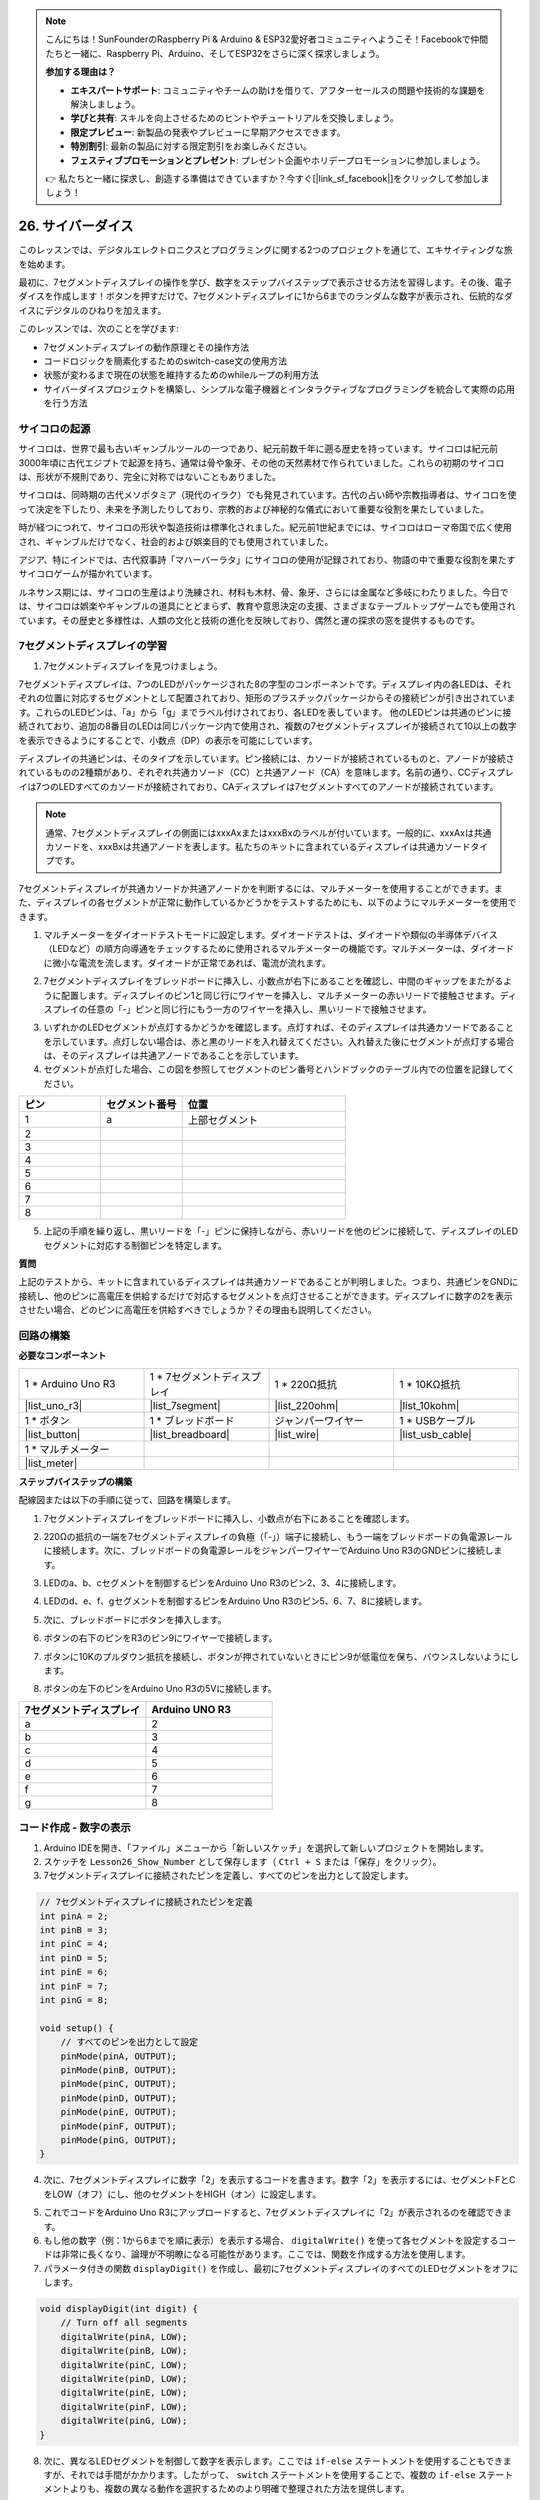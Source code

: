 .. note::

    こんにちは！SunFounderのRaspberry Pi & Arduino & ESP32愛好者コミュニティへようこそ！Facebookで仲間たちと一緒に、Raspberry Pi、Arduino、そしてESP32をさらに深く探求しましょう。

    **参加する理由は？**

    - **エキスパートサポート**: コミュニティやチームの助けを借りて、アフターセールスの問題や技術的な課題を解決しましょう。
    - **学びと共有**: スキルを向上させるためのヒントやチュートリアルを交換しましょう。
    - **限定プレビュー**: 新製品の発表やプレビューに早期アクセスできます。
    - **特別割引**: 最新の製品に対する限定割引をお楽しみください。
    - **フェスティブプロモーションとプレゼント**: プレゼント企画やホリデープロモーションに参加しましょう。

    👉 私たちと一緒に探求し、創造する準備はできていますか？今すぐ[|link_sf_facebook|]をクリックして参加しましょう！

26. サイバーダイス
=======================

このレッスンでは、デジタルエレクトロニクスとプログラミングに関する2つのプロジェクトを通じて、エキサイティングな旅を始めます。

.. image:: img/23_dice.jpg
    :align: center
    :width: 500

最初に、7セグメントディスプレイの操作を学び、数字をステップバイステップで表示させる方法を習得します。その後、電子ダイスを作成します！ボタンを押すだけで、7セグメントディスプレイに1から6までのランダムな数字が表示され、伝統的なダイスにデジタルのひねりを加えます。

.. raw:: html

    <video muted controls style = "max-width:90%">
        <source src="_static/video/26_cycle_dice.mp4" type="video/mp4">
        Your browser does not support the video tag.
    </video>

このレッスンでは、次のことを学びます:

* 7セグメントディスプレイの動作原理とその操作方法
* コードロジックを簡素化するためのswitch-case文の使用方法
* 状態が変わるまで現在の状態を維持するためのwhileループの利用方法
* サイバーダイスプロジェクトを構築し、シンプルな電子機器とインタラクティブなプログラミングを統合して実際の応用を行う方法

サイコロの起源
-----------------------

サイコロは、世界で最も古いギャンブルツールの一つであり、紀元前数千年に遡る歴史を持っています。サイコロは紀元前3000年頃に古代エジプトで起源を持ち、通常は骨や象牙、その他の天然素材で作られていました。これらの初期のサイコロは、形状が不規則であり、完全に対称ではないこともありました。

.. image:: img/23_dice.png
    :width: 500
    :align: center

サイコロは、同時期の古代メソポタミア（現代のイラク）でも発見されています。古代の占い師や宗教指導者は、サイコロを使って決定を下したり、未来を予測したりしており、宗教的および神秘的な儀式において重要な役割を果たしていました。

時が経つにつれて、サイコロの形状や製造技術は標準化されました。紀元前1世紀までには、サイコロはローマ帝国で広く使用され、ギャンブルだけでなく、社会的および娯楽目的でも使用されていました。

アジア、特にインドでは、古代叙事詩「マハーバーラタ」にサイコロの使用が記録されており、物語の中で重要な役割を果たすサイコロゲームが描かれています。

ルネサンス期には、サイコロの生産はより洗練され、材料も木材、骨、象牙、さらには金属など多岐にわたりました。今日では、サイコロは娯楽やギャンブルの道具にとどまらず、教育や意思決定の支援、さまざまなテーブルトップゲームでも使用されています。その歴史と多様性は、人類の文化と技術の進化を反映しており、偶然と運の探求の窓を提供するものです。

.. _learn_7segment:

7セグメントディスプレイの学習
-------------------------------------------

1. 7セグメントディスプレイを見つけましょう。

7セグメントディスプレイは、7つのLEDがパッケージされた8の字型のコンポーネントです。ディスプレイ内の各LEDは、それぞれの位置に対応するセグメントとして配置されており、矩形のプラスチックパッケージからその接続ピンが引き出されています。これらのLEDピンは、「a」から「g」までラベル付けされており、各LEDを表しています。
他のLEDピンは共通のピンに接続されており、追加の8番目のLEDは同じパッケージ内で使用され、複数の7セグメントディスプレイが接続されて10以上の数字を表示できるようにすることで、小数点（DP）の表示を可能にしています。

.. image:: img/23_7_segment.png
    :width: 300
    :align: center

ディスプレイの共通ピンは、そのタイプを示しています。ピン接続には、カソードが接続されているものと、アノードが接続されているものの2種類があり、それぞれ共通カソード（CC）と共通アノード（CA）を意味します。名前の通り、CCディスプレイは7つのLEDすべてのカソードが接続されており、CAディスプレイは7セグメントすべてのアノードが接続されています。

.. note::

    通常、7セグメントディスプレイの側面にはxxxAxまたはxxxBxのラベルが付いています。一般的に、xxxAxは共通カソードを、xxxBxは共通アノードを表します。私たちのキットに含まれているディスプレイは共通カソードタイプです。

.. image:: img/23_segment_cathode_1.png
    :align: center
    :width: 600

7セグメントディスプレイが共通カソードか共通アノードかを判断するには、マルチメーターを使用することができます。また、ディスプレイの各セグメントが正常に動作しているかどうかをテストするためにも、以下のようにマルチメーターを使用できます。

1. マルチメーターをダイオードテストモードに設定します。ダイオードテストは、ダイオードや類似の半導体デバイス（LEDなど）の順方向導通をチェックするために使用されるマルチメーターの機能です。マルチメーターは、ダイオードに微小な電流を流します。ダイオードが正常であれば、電流が流れます。

.. image:: img/multimeter_diode.png
    :width: 300
    :align: center

2. 7セグメントディスプレイをブレッドボードに挿入し、小数点が右下にあることを確認し、中間のギャップをまたがるように配置します。ディスプレイのピン1と同じ行にワイヤーを挿入し、マルチメーターの赤いリードで接触させます。ディスプレイの任意の「-」ピンと同じ行にもう一方のワイヤーを挿入し、黒いリードで接触させます。

.. image:: img/23_7_segment_test.png
    :align: center
    :width: 500

3. いずれかのLEDセグメントが点灯するかどうかを確認します。点灯すれば、そのディスプレイは共通カソードであることを示しています。点灯しない場合は、赤と黒のリードを入れ替えてください。入れ替えた後にセグメントが点灯する場合は、そのディスプレイは共通アノードであることを示しています。

4. セグメントが点灯した場合、この図を参照してセグメントのピン番号とハンドブックのテーブル内での位置を記録してください。

.. image:: img/23_segment_2.png
    :align: center

.. list-table::
    :widths: 20 20 40
    :header-rows: 1

    *   - ピン
        - セグメント番号
        - 位置
    *   - 1
        - a
        - 上部セグメント
    *   - 2
        -
        - 
    *   - 3
        -
        - 
    *   - 4
        -
        - 
    *   - 5
        -
        - 
    *   - 6
        -
        - 
    *   - 7
        -
        - 
    *   - 8
        -
        -     

5. 上記の手順を繰り返し、黒いリードを「-」ピンに保持しながら、赤いリードを他のピンに接続して、ディスプレイのLEDセグメントに対応する制御ピンを特定します。


**質問**

上記のテストから、キットに含まれているディスプレイは共通カソードであることが判明しました。つまり、共通ピンをGNDに接続し、他のピンに高電圧を供給するだけで対応するセグメントを点灯させることができます。ディスプレイに数字の2を表示させたい場合、どのピンに高電圧を供給すべきでしょうか？その理由も説明してください。

.. image:: img/23_segment_2.png
    :align: center



回路の構築
--------------------------------

**必要なコンポーネント**

.. list-table:: 
   :widths: 25 25 25 25
   :header-rows: 0

   * - 1 * Arduino Uno R3
     - 1 * 7セグメントディスプレイ
     - 1 * 220Ω抵抗
     - 1 * 10KΩ抵抗
   * - |list_uno_r3| 
     - |list_7segment| 
     - |list_220ohm| 
     - |list_10kohm| 
   * - 1 * ボタン
     - 1 * ブレッドボード
     - ジャンパーワイヤー
     - 1 * USBケーブル
   * - |list_button| 
     - |list_breadboard| 
     - |list_wire| 
     - |list_usb_cable| 
   * - 1 * マルチメーター
     - 
     - 
     - 
   * - |list_meter| 
     - 
     - 
     - 



**ステップバイステップの構築**

配線図または以下の手順に従って、回路を構築します。

.. image:: img/23_segment_5v.png
    :align: center
    :width: 500

1. 7セグメントディスプレイをブレッドボードに挿入し、小数点が右下にあることを確認します。

.. image:: img/23_segment_segment.png
    :align: center
    :width: 500

2. 220Ωの抵抗の一端を7セグメントディスプレイの負極（「-」）端子に接続し、もう一端をブレッドボードの負電源レールに接続します。次に、ブレッドボードの負電源レールをジャンパーワイヤーでArduino Uno R3のGNDピンに接続します。

.. image:: img/23_segment_resistor_gnd.png
    :align: center
    :width: 500

3. LEDのa、b、cセグメントを制御するピンをArduino Uno R3のピン2、3、4に接続します。

.. image:: img/23_segment_abc.png
    :align: center
    :width: 500

4. LEDのd、e、f、gセグメントを制御するピンをArduino Uno R3のピン5、6、7、8に接続します。

.. image:: img/23_segment_defg.png
    :align: center
    :width: 500

5. 次に、ブレッドボードにボタンを挿入します。

.. image:: img/23_segment_button.png
    :align: center
    :width: 500

6. ボタンの右下のピンをR3のピン9にワイヤーで接続します。

.. image:: img/23_segment_pin9.png
    :align: center
    :width: 500

7. ボタンに10Kのプルダウン抵抗を接続し、ボタンが押されていないときにピン9が低電位を保ち、バウンスしないようにします。

.. image:: img/23_segment_10k_resistor.png
    :align: center
    :width: 500

8. ボタンの左下のピンをArduino Uno R3の5Vに接続します。

.. image:: img/23_segment_5v.png
    :align: center
    :width: 500

.. list-table::
    :widths: 20 20
    :header-rows: 1

    *   - 7セグメントディスプレイ
        - Arduino UNO R3
    *   - a
        - 2
    *   - b
        - 3 
    *   - c
        - 4
    *   - d
        - 5
    *   - e
        - 6
    *   - f
        - 7
    *   - g
        - 8
        
コード作成 - 数字の表示
-------------------------------------
1. Arduino IDEを開き、「ファイル」メニューから「新しいスケッチ」を選択して新しいプロジェクトを開始します。
2. スケッチを ``Lesson26_Show_Number`` として保存します（ ``Ctrl + S`` または「保存」をクリック）。

3. 7セグメントディスプレイに接続されたピンを定義し、すべてのピンを出力として設定します。

.. code-block:: Arduino

    // 7セグメントディスプレイに接続されたピンを定義
    int pinA = 2;
    int pinB = 3;
    int pinC = 4;
    int pinD = 5;
    int pinE = 6;
    int pinF = 7;
    int pinG = 8;

    void setup() {
        // すべてのピンを出力として設定
        pinMode(pinA, OUTPUT);
        pinMode(pinB, OUTPUT);
        pinMode(pinC, OUTPUT);
        pinMode(pinD, OUTPUT);
        pinMode(pinE, OUTPUT);
        pinMode(pinF, OUTPUT);
        pinMode(pinG, OUTPUT);
    }

4. 次に、7セグメントディスプレイに数字「2」を表示するコードを書きます。数字「2」を表示するには、セグメントFとCをLOW（オフ）にし、他のセグメントをHIGH（オン）に設定します。

.. code-block:: Arduino
  :emphasize-lines: 22-29

    // Define pins connected to the 7-segment display
    int pinA = 2;
    int pinB = 3;
    int pinC = 4;
    int pinD = 5;
    int pinE = 6;
    int pinF = 7;
    int pinG = 8;

    void setup() {
        // Set all pins as outputs
        pinMode(pinA, OUTPUT);
        pinMode(pinB, OUTPUT);
        pinMode(pinC, OUTPUT);
        pinMode(pinD, OUTPUT);
        pinMode(pinE, OUTPUT);
        pinMode(pinF, OUTPUT);
        pinMode(pinG, OUTPUT);
    }

    void loop() {
        // Set segments F and C to LOW (off), other segments to HIGH (on)
        digitalWrite(pinA, HIGH);
        digitalWrite(pinB, HIGH);
        digitalWrite(pinC, LOW);
        digitalWrite(pinD, HIGH);
        digitalWrite(pinE, HIGH);
        digitalWrite(pinF, LOW);
        digitalWrite(pinG, HIGH);
    }

5. これでコードをArduino Uno R3にアップロードすると、7セグメントディスプレイに「2」が表示されるのを確認できます。

6. もし他の数字（例：1から6までを順に表示）を表示する場合、 ``digitalWrite()`` を使って各セグメントを設定するコードは非常に長くなり、論理が不明瞭になる可能性があります。ここでは、関数を作成する方法を使用します。

7. パラメータ付きの関数 ``displayDigit()`` を作成し、最初に7セグメントディスプレイのすべてのLEDセグメントをオフにします。

.. code-block:: Arduino

    void displayDigit(int digit) {
        // Turn off all segments
        digitalWrite(pinA, LOW);
        digitalWrite(pinB, LOW);
        digitalWrite(pinC, LOW);
        digitalWrite(pinD, LOW);
        digitalWrite(pinE, LOW);
        digitalWrite(pinF, LOW);
        digitalWrite(pinG, LOW);
    }

8. 次に、異なるLEDセグメントを制御して数字を表示します。ここでは ``if-else`` ステートメントを使用することもできますが、それでは手間がかかります。したがって、 ``switch`` ステートメントを使用することで、複数の ``if-else`` ステートメントよりも、複数の異なる動作を選択するためのより明確で整理された方法を提供します。

プログラミングにおいて、 ``switch`` ステートメントは、変数の値に基づいて異なるコードセグメントを実行するために使用される制御構造です。

``switch`` ステートメントの基本的な構文は通常次のとおりです：

.. code-block:: Arduino

    switch (expression) {
        case value1:
            // code
            break;
        case value2:
            // code
            break;
        default:
            // code
    }

* ``expression``: 通常、整数または文字を返す式であり、この結果に基づいて ``switch`` 文がどの ``case`` を実行するかを決定します。
* ``case``: ``case`` キーワードの後には、 ``expression`` の結果と一致する値が続きます。一致した場合、その地点から ``break`` 文に達するまでのコードが実行されます。
* ``break``: ``break`` 文は ``switch`` ブロックから抜け出すために使用されます。 ``break`` がないと、プログラムは一致の有無に関係なく次の ``case`` のコードを実行し続けることになり、これを「フォールスルー」と呼びます。
* ``default``: ``default`` はオプションであり、どの ``case`` も一致しなかった場合に実行されます。これは ``if-else`` 構造の ``else`` に似ています。

.. image:: img/23_flow_swtich.png
    :align: center
    :width: 600

9. ``displayDigit()`` 関数内で ``switch-case`` を使用して、7セグメントディスプレイに数字を表示します。例えば、1を表示するには、BおよびCセグメントのみをHIGHにし、2を表示するにはFおよびCセグメントをLOWにし、他のセグメントをHIGHにします。

.. code-block:: Arduino

    void displayDigit(int digit) {
        // Turn off all segments
        digitalWrite(pinA, LOW);
        digitalWrite(pinB, LOW);
        digitalWrite(pinC, LOW);
        digitalWrite(pinD, LOW);
        digitalWrite(pinE, LOW);
        digitalWrite(pinF, LOW);
        digitalWrite(pinG, LOW);

        // Set to HIGH to turn on the segments needed for the desired number
        switch (digit) {
            case 1:
                digitalWrite(pinB, HIGH);
                digitalWrite(pinC, HIGH);
                break;
            case 2:
                digitalWrite(pinA, HIGH);
                digitalWrite(pinB, HIGH);
                digitalWrite(pinD, HIGH);
                digitalWrite(pinE, HIGH);
                digitalWrite(pinG, HIGH);
                break;
            case 3:
                digitalWrite(pinA, HIGH);
                digitalWrite(pinB, HIGH);
                digitalWrite(pinC, HIGH);
                digitalWrite(pinD, HIGH);
                digitalWrite(pinG, HIGH);
                break;
            case 4:
                digitalWrite(pinB, HIGH);
                digitalWrite(pinC, HIGH);
                digitalWrite(pinF, HIGH);
                digitalWrite(pinG, HIGH);
                break;
            case 5:
                digitalWrite(pinA, HIGH);
                digitalWrite(pinC, HIGH);
                digitalWrite(pinD, HIGH);
                digitalWrite(pinF, HIGH);
                digitalWrite(pinG, HIGH);
                break;
            case 6:
                digitalWrite(pinA, HIGH);
                digitalWrite(pinC, HIGH);
                digitalWrite(pinD, HIGH);
                digitalWrite(pinE, HIGH);
                digitalWrite(pinF, HIGH);
                digitalWrite(pinG, HIGH);
                break;
        }
    }


10. ``void loop()``内で ``displayDigit()`` を呼び出して特定の数字を表示します。例えば、3と6を1秒間隔で交互に表示します。

.. code-block:: Arduino

    void loop() {

        displayDigit(3);  // Display the 3 on the 7-segment display
        delay(1000);
        displayDigit(6);  // Display the 6 on the 7-segment display
        delay(1000);
    }


11. 以下が完成したコードです。これをArduino Uno R3にアップロードすると、7セグメントディスプレイが3と6を交互に表示するのを確認できます。

.. code-block:: Arduino

    // 7セグメントディスプレイに接続されたピンを定義
    int pinA = 2;
    int pinB = 3;
    int pinC = 4;
    int pinD = 5;
    int pinE = 6;
    int pinF = 7;
    int pinG = 8;

    void setup() {
        // Set all pins as outputs
        pinMode(pinA, OUTPUT);
        pinMode(pinB, OUTPUT);
        pinMode(pinC, OUTPUT);
        pinMode(pinD, OUTPUT);
        pinMode(pinE, OUTPUT);
        pinMode(pinF, OUTPUT);
        pinMode(pinG, OUTPUT);
    }

    void loop() {

        displayDigit(3);  // Display the 3 on the 7-segment display
        delay(1000);
        displayDigit(6);  // Display the 6 on the 7-segment display
        delay(1000);
    }

    void displayDigit(int digit) {
        // Turn off all segments
        digitalWrite(pinA, LOW);
        digitalWrite(pinB, LOW);
        digitalWrite(pinC, LOW);
        digitalWrite(pinD, LOW);
        digitalWrite(pinE, LOW);
        digitalWrite(pinF, LOW);
        digitalWrite(pinG, LOW);

        // Turn on the segments needed for the desired number (HIGH turns on the segments for common cathode)
        switch (digit) {
            case 1:
                digitalWrite(pinB, HIGH);
                digitalWrite(pinC, HIGH);
                break;
            case 2:
                digitalWrite(pinA, HIGH);
                digitalWrite(pinB, HIGH);
                digitalWrite(pinD, HIGH);
                digitalWrite(pinE, HIGH);
                digitalWrite(pinG, HIGH);
                break;
            case 3:
                digitalWrite(pinA, HIGH);
                digitalWrite(pinB, HIGH);
                digitalWrite(pinC, HIGH);
                digitalWrite(pinD, HIGH);
                digitalWrite(pinG, HIGH);
                break;
            case 4:
                digitalWrite(pinB, HIGH);
                digitalWrite(pinC, HIGH);
                digitalWrite(pinF, HIGH);
                digitalWrite(pinG, HIGH);
                break;
            case 5:
                digitalWrite(pinA, HIGH);
                digitalWrite(pinC, HIGH);
                digitalWrite(pinD, HIGH);
                digitalWrite(pinF, HIGH);
                digitalWrite(pinG, HIGH);
                break;
            case 6:
                digitalWrite(pinA, HIGH);
                digitalWrite(pinC, HIGH);
                digitalWrite(pinD, HIGH);
                digitalWrite(pinE, HIGH);
                digitalWrite(pinF, HIGH);
                digitalWrite(pinG, HIGH);
                break;
        }
    }


コード作成 - サイバーダイス
-------------------------------------
7セグメントディスプレイに1から6の数字を表示する方法がわかったところで、どうやってサイバーダイスの効果を実現するのでしょうか？

これには、ボタンを押してディスプレイに1から6までの数字を順番に表示させ、ボタンを離すと表示が固定されるようにする必要があります。それでは、コードでどうやって実現できるか見てみましょう。
 
1. 以前保存したスケッチ「 ``Lesson26_Show_Number`` 」を開きます。「ファイル」メニューから「名前を付けて保存」を選び、「 ``Lesson26_Cyber_Dice`` 」に名前を変更します。「保存」をクリックします。

2. ボタンのピンを定義し、それを入力として設定します。

.. code-block:: Arduino
    :emphasize-lines: 10-11,23-24

    // Define the pins connected to the segments of the 7-segment display
    int pinA = 2;
    int pinB = 3;
    int pinC = 4;
    int pinD = 5;
    int pinE = 6;
    int pinF = 7;
    int pinG = 8;

    // Define the pin connected to the button
    int buttonPin = 9;

    void setup() {
        // Set all pins as outputs
        pinMode(pinA, OUTPUT);
        pinMode(pinB, OUTPUT);
        pinMode(pinC, OUTPUT);
        pinMode(pinD, OUTPUT);
        pinMode(pinE, OUTPUT);
        pinMode(pinF, OUTPUT);
        pinMode(pinG, OUTPUT);

        // Set the button pin as an input
        pinMode(buttonPin, INPUT);
    }

3. ``void loop()`` 関数が実行されるときに、ボタンが押されているかどうかを確認します。ボタンが押されていない場合、 ``if`` ブロック内のコードはスキップされます。

.. code-block:: Arduino
    :emphasize-lines: 3,4

    void loop() {
        // Check if the button is pressed
        if (digitalRead(buttonPin) == HIGH) {
        }
    }

4. Arduinoや類似のマイクロコントローラプログラミングでは、ボタン入力を扱う際、特にイベントやコマンド（ランダム数の生成など）を生成するときに、各押下が一つのアクションを引き起こすようにすることが重要です。これを確実にするための技術として「待機解除」があります。

**待機解除**

この方法の核心は、ボタンが押されてアクションが実行された後、ボタンの状態を監視し続けて解除されるまでプログラムがループすることです。これにより、ボタンのバウンスやユーザーがボタンを押し続けることによる追加のアクションがトリガーされるのを防ぎます。

これをコード内の ``while`` ループで実装できます。

.. image:: img/while_loop.png
    :width: 400
    :align: center



.. code-block:: Arduino
    :emphasize-lines: 4-6

    void loop() {
        // Check if the button is pressed
        if (digitalRead(buttonPin) == HIGH) {
            // Wait for the button to be released before continuing
            while (digitalRead(buttonPin) == HIGH) {
            }
        }
    }

5. 次に、 ``random()`` 関数を使って1から6の間でランダムな数値を生成し、 ``displayDigit()`` でこの数値を7セグメントディスプレイに表示します。ボタンが押されている間、ディスプレイが異なる数値を素早く切り替えて表示するのが見られます。

物理的な世界では、ランダム性は至るところにありますが、プログラミングでは「ランダム」な数値は通常、決定論的なアルゴリズムによって計算されます。このアルゴリズムには「シード」と呼ばれる開始点が必要であり、これによりこれらの数値は予測可能なものとなります。したがって、これらの数値は「擬似ランダム」と呼ばれます。「擬似」とは、これらの数値がランダムに見えるが、実際にはパターン化されていることを示しています。

興味深いことに、Arduino Uno R3では、実際の世界からの物理的測定値をシードとして使用することができます。マルチメータで測定する際、回路の電圧や電流の値がわずかに変動することに気付くかもしれません。この変動がランダム数に予測不可能性をもたらします。

Arduinoのランダム性の扱いにはいくつかの関数があります:

* ``randomSeed();`` : 乱数生成器のシード値を初期化します。この関数は、各プログラム実行時にランダム数列の開始点を変えることで、異なる数列を生成します。

    **引数**
        * ``seed`` : 乱数生成器を初期化するために使用される値。この符号なし長整数は、ランダム数列の開始点を設定します。
    **戻り値**
        なし。

* ``long random(long max);`` : 指定された範囲内でランダムな数値を生成します。

    **引数**
        ``max``: 乱数の上限（ ``max`` 自体は含まれません）。乱数は0（含む）から ``max-1`` （含む）までの範囲になります。
    
    **戻り値**
        0からmax-1までの範囲の長整数。

* ``long random(long min, long max);`` : 指定された範囲内でランダムな数値を生成します。

    **引数**
        ``min`` : 乱数の下限（含む）。
        ``max`` : 乱数の上限（ ``max`` 自体は含まれません）。乱数はmin（含む）からmax-1（含む）までの範囲になります。
    
    **戻り値**
        minからmax-1までの範囲の長整数。

.. code-block:: Arduino
    :emphasize-lines: 6-12

    void loop() {
        // Check if the button is pressed
        if (digitalRead(buttonPin) == HIGH) {
            // Wait for the button to be released before continuing
            while (digitalRead(buttonPin) == HIGH) {
                // Generate a random number between 1 and 6
                int num = random(1, 7);
                
                // Display the random number on the 7-segment display
                displayDigit(num);
                // Delay for a short period to allow visible display updates
                delay(100);
            }
        }
    }
    
6. 最後に、ボタンのデバウンス処理を追加し、複数回の急速な入力を防ぎます。

.. code-block:: Arduino
    :emphasize-lines: 15

    void loop() {
        // Check if the button is pressed
        if (digitalRead(buttonPin) == HIGH) {
            // Wait for the button to be released before continuing
            while (digitalRead(buttonPin) == HIGH) {
                // Generate a random number between 1 and 6
                int num = random(1, 7);
                
                // Display the random number on the 7-segment display
                displayDigit(num);
                // Delay for a short period to allow visible display updates
                delay(100);
            }
            // Add a delay to debounce the button and prevent multiple rapid inputs
            delay(500);
        }
    }

7. 完成したコードは以下のようになります。これをArduino Uno R3にアップロードすれば、ボタンを押している間、ディスプレイに数字が急速に変わり、ボタンを離すと数字が固定されます。

.. code-block:: Arduino

    // Define the pins connected to the segments of the 7-segment display
    int pinA = 2;
    int pinB = 3;
    int pinC = 4;
    int pinD = 5;
    int pinE = 6;
    int pinF = 7;
    int pinG = 8;

    // Define the pin connected to the button
    int buttonPin = 9;

    void setup() {
        // Set all pins as outputs
        pinMode(pinA, OUTPUT);
        pinMode(pinB, OUTPUT);
        pinMode(pinC, OUTPUT);
        pinMode(pinD, OUTPUT);
        pinMode(pinE, OUTPUT);
        pinMode(pinF, OUTPUT);
        pinMode(pinG, OUTPUT);

        // Set the button pin as an input
        pinMode(buttonPin, INPUT);
    }

    void loop() {
        // Check if the button is pressed
        if (digitalRead(buttonPin) == HIGH) {
            // Wait for the button to be released before continuing
            while (digitalRead(buttonPin) == HIGH) {
                // Generate a random number between 1 and 6
                int num = random(1, 7);

                // Display the random number on the 7-segment display
                displayDigit(num);
                // Delay for a short period to allow visible display updates
                delay(100);
            }
            // Add a delay to debounce the button and prevent multiple rapid inputs
            delay(500);
        }
    }


    void displayDigit(int digit) {
        // Turn off all segments
        digitalWrite(pinA, LOW);
        digitalWrite(pinB, LOW);
        digitalWrite(pinC, LOW);
        digitalWrite(pinD, LOW);
        digitalWrite(pinE, LOW);
        digitalWrite(pinF, LOW);
        digitalWrite(pinG, LOW);

        // Turn on the segments needed for the desired number (LOW turns on the segments for common cathode)
        switch (digit) {
            case 1:
            digitalWrite(pinB, HIGH);
            digitalWrite(pinC, HIGH);
            break;
            case 2:
            digitalWrite(pinA, HIGH);
            digitalWrite(pinB, HIGH);
            digitalWrite(pinD, HIGH);
            digitalWrite(pinE, HIGH);
            digitalWrite(pinG, HIGH);
            break;
            case 3:
            digitalWrite(pinA, HIGH);
            digitalWrite(pinB, HIGH);
            digitalWrite(pinC, HIGH);
            digitalWrite(pinD, HIGH);
            digitalWrite(pinG, HIGH);
            break;
            case 4:
            digitalWrite(pinB, HIGH);
            digitalWrite(pinC, HIGH);
            digitalWrite(pinF, HIGH);
            digitalWrite(pinG, HIGH);
            break;
            case 5:
            digitalWrite(pinA, HIGH);
            digitalWrite(pinC, HIGH);
            digitalWrite(pinD, HIGH);
            digitalWrite(pinF, HIGH);
            digitalWrite(pinG, HIGH);
            break;
            case 6:
            digitalWrite(pinA, HIGH);
            digitalWrite(pinC, HIGH);
            digitalWrite(pinD, HIGH);
            digitalWrite(pinE, HIGH);
            digitalWrite(pinF, HIGH);
            digitalWrite(pinG, HIGH);
            break;
        }
    }

8. 最後に、コードを保存し、作業スペースを整理することを忘れないでください。

**まとめ**

このレッスンでは、サイバーダイスプロジェクトを無事に完了し、友達と競って最高の数字を出す楽しさを体験できるようになりました。このレッスンを通じて、7セグメントディスプレイの動作を理解し、効率的に制御する方法を学びました。スイッチケースステートメントを使用してコードを簡略化し、可読性と効率を向上させました。

さらに、ボタンの押下状態に基づいて7セグメントディスプレイにランダムな数字を表示するロジックを実装し、プロジェクトに動的なインタラクションを追加しました。この実践的な経験により、基本的な電子部品とコーディング戦略に精通するだけでなく、これらのスキルを活用して魅力的でインタラクティブなプロジェクトを作成する方法も学びました。
